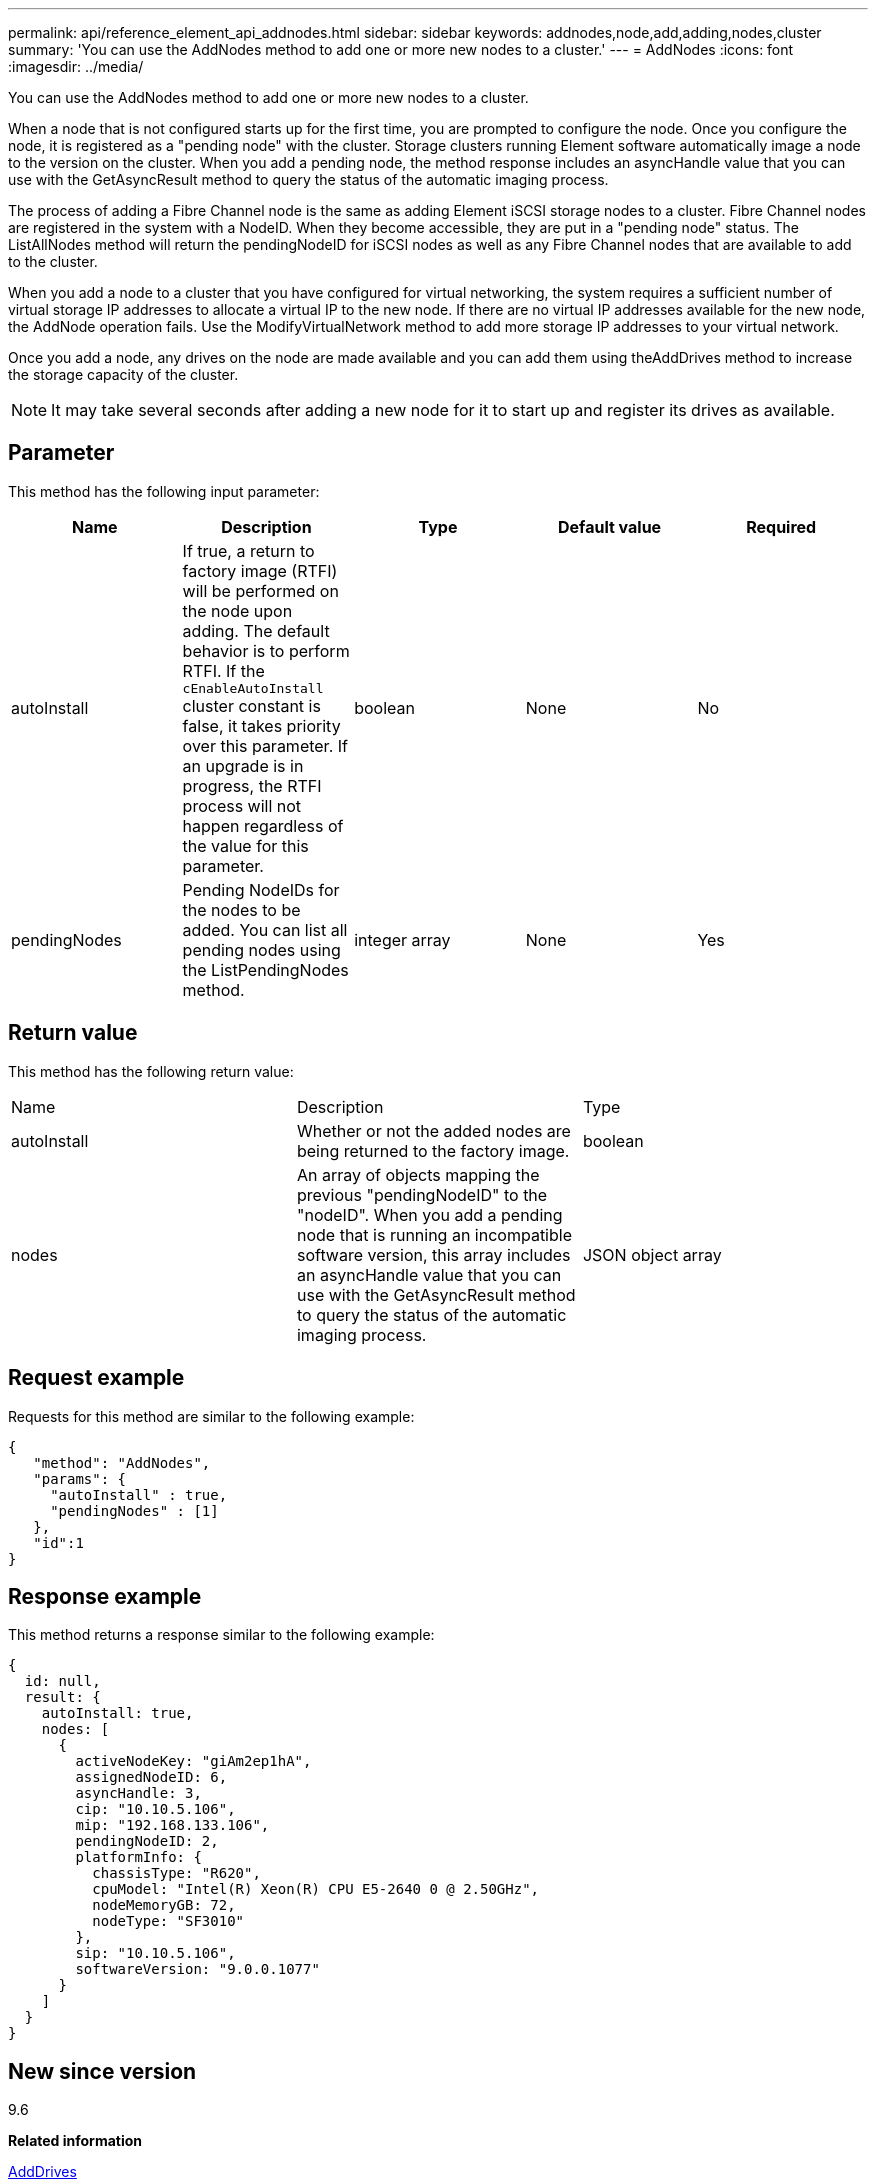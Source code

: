 ---
permalink: api/reference_element_api_addnodes.html
sidebar: sidebar
keywords: addnodes,node,add,adding,nodes,cluster
summary: 'You can use the AddNodes method to add one or more new nodes to a cluster.'
---
= AddNodes
:icons: font
:imagesdir: ../media/

[.lead]
You can use the AddNodes method to add one or more new nodes to a cluster.

When a node that is not configured starts up for the first time, you are prompted to configure the node. Once you configure the node, it is registered as a "pending node" with the cluster. Storage clusters running Element software automatically image a node to the version on the cluster. When you add a pending node, the method response includes an asyncHandle value that you can use with the GetAsyncResult method to query the status of the automatic imaging process.

The process of adding a Fibre Channel node is the same as adding Element iSCSI storage nodes to a cluster. Fibre Channel nodes are registered in the system with a NodeID. When they become accessible, they are put in a "pending node" status. The ListAllNodes method will return the pendingNodeID for iSCSI nodes as well as any Fibre Channel nodes that are available to add to the cluster.

When you add a node to a cluster that you have configured for virtual networking, the system requires a sufficient number of virtual storage IP addresses to allocate a virtual IP to the new node. If there are no virtual IP addresses available for the new node, the AddNode operation fails. Use the ModifyVirtualNetwork method to add more storage IP addresses to your virtual network.

Once you add a node, any drives on the node are made available and you can add them using theAddDrives method to increase the storage capacity of the cluster.

NOTE: It may take several seconds after adding a new node for it to start up and register its drives as available.

== Parameter

This method has the following input parameter:

[options="header"]
|===
|Name |Description |Type |Default value |Required
a|
autoInstall
a|
If true, a return to factory image (RTFI) will be performed on the node upon adding. The default behavior is to perform RTFI. If the `cEnableAutoInstall` cluster constant is false, it takes priority over this parameter. If an upgrade is in progress, the RTFI process will not happen regardless of the value for this parameter.
a|
boolean
a|
None
a|
No
a|
pendingNodes
a|
Pending NodeIDs for the nodes to be added. You can list all pending nodes using the ListPendingNodes method.
a|
integer array
a|
None
a|
Yes
|===

== Return value

This method has the following return value:

|===
|Name |Description |Type
a|
autoInstall
a|
Whether or not the added nodes are being returned to the factory image.
a|
boolean
a|
nodes
a|
An array of objects mapping the previous "pendingNodeID" to the "nodeID". When you add a pending node that is running an incompatible software version, this array includes an asyncHandle value that you can use with the GetAsyncResult method to query the status of the automatic imaging process.
a|
JSON object array
|===

== Request example

Requests for this method are similar to the following example:

----
{
   "method": "AddNodes",
   "params": {
     "autoInstall" : true,
     "pendingNodes" : [1]
   },
   "id":1
}
----

== Response example

This method returns a response similar to the following example:

----
{
  id: null,
  result: {
    autoInstall: true,
    nodes: [
      {
        activeNodeKey: "giAm2ep1hA",
        assignedNodeID: 6,
        asyncHandle: 3,
        cip: "10.10.5.106",
        mip: "192.168.133.106",
        pendingNodeID: 2,
        platformInfo: {
          chassisType: "R620",
          cpuModel: "Intel(R) Xeon(R) CPU E5-2640 0 @ 2.50GHz",
          nodeMemoryGB: 72,
          nodeType: "SF3010"
        },
        sip: "10.10.5.106",
        softwareVersion: "9.0.0.1077"
      }
    ]
  }
}
----

== New since version

9.6

*Related information*

xref:reference_element_api_adddrives.adoc[AddDrives]

xref:reference_element_api_getasyncresult.adoc[GetAsyncResult]

xref:reference_element_api_listallnodes.adoc[ListAllNodes]

xref:reference_element_api_modifyvirtualnetwork.adoc[ModifyVirtualNetwork]
